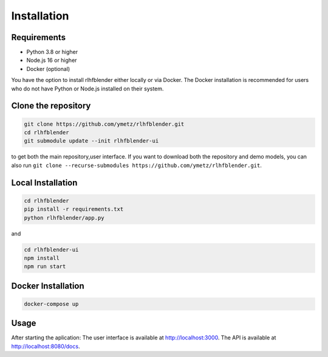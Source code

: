 .. _run_experiment:

============
Installation
============

Requirements
------------

- Python 3.8 or higher
- Node.js 16 or higher
- Docker (optional)

You have the option to install rlhfblender either locally or via Docker. The Docker installation is recommended for users who do not have Python or Node.js installed on their system.


Clone the repository
--------------------

.. code-block:: bash

    git clone https://github.com/ymetz/rlhfblender.git
    cd rlhfblender
    git submodule update --init rlhfblender-ui

to get both the main repository,user interface. If you want to download both the repository and demo models, you can also run ``git clone --recurse-submodules https://github.com/ymetz/rlhfblender.git``.


Local Installation
------------------

.. code-block:: bash

    cd rlhfblender
    pip install -r requirements.txt
    python rlhfblender/app.py

and

.. code-block:: bash

    cd rlhfblender-ui
    npm install
    npm run start

Docker Installation
-------------------

.. code-block:: bash

    docker-compose up

Usage
-----

After starting the aplication:
The user interface is available at http://localhost:3000.
The API is available at http://localhost:8080/docs.
